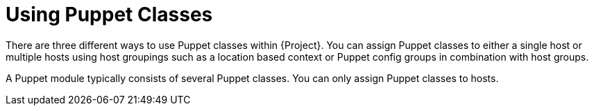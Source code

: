 [id="puppet_guide_using_puppet_classes_{context}"]
= Using Puppet Classes

There are three different ways to use Puppet classes within {Project}.
You can assign Puppet classes to either a single host or multiple hosts using host groupings such as a location based context or Puppet config groups in combination with host groups.

A Puppet module typically consists of several Puppet classes.
You can only assign Puppet classes to hosts.
